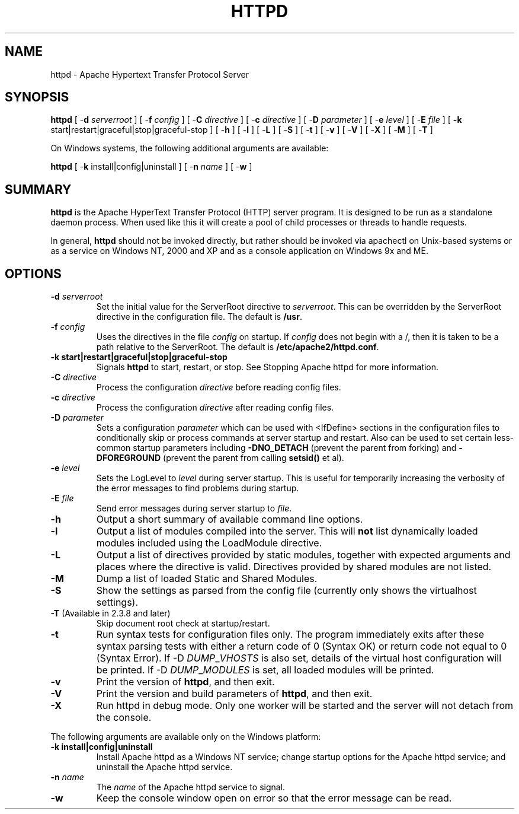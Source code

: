 .\" XXXXXXXXXXXXXXXXXXXXXXXXXXXXXXXXXXXXXXX
.\" DO NOT EDIT! Generated from XML source.
.\" XXXXXXXXXXXXXXXXXXXXXXXXXXXXXXXXXXXXXXX
.de Sh \" Subsection
.br
.if t .Sp
.ne 5
.PP
\fB\\$1\fR
.PP
..
.de Sp \" Vertical space (when we can't use .PP)
.if t .sp .5v
.if n .sp
..
.de Ip \" List item
.br
.ie \\n(.$>=3 .ne \\$3
.el .ne 3
.IP "\\$1" \\$2
..
.TH "HTTPD" 8 "2018-07-06" "Apache HTTP Server" "httpd"

.SH NAME
httpd \- Apache Hypertext Transfer Protocol Server

.SH "SYNOPSIS"
 
.PP
\fB\fBhttpd\fR [ -\fBd\fR \fIserverroot\fR ] [ -\fBf\fR \fIconfig\fR ] [ -\fBC\fR \fIdirective\fR ] [ -\fBc\fR \fIdirective\fR ] [ -\fBD\fR \fIparameter\fR ] [ -\fBe\fR \fIlevel\fR ] [ -\fBE\fR \fIfile\fR ] [ \fB-k\fR start|restart|graceful|stop|graceful-stop ] [ -\fBh\fR ] [ -\fBl\fR ] [ -\fBL\fR ] [ -\fBS\fR ] [ -\fBt\fR ] [ -\fBv\fR ] [ -\fBV\fR ] [ -\fBX\fR ] [ -\fBM\fR ] [ -\fBT\fR ] \fR
 
.PP
On Windows systems, the following additional arguments are available:
 
.PP
\fB\fBhttpd\fR [ -\fBk\fR install|config|uninstall ] [ -\fBn\fR \fIname\fR ] [ -\fBw\fR ]\fR
 

.SH "SUMMARY"
 
.PP
\fBhttpd\fR is the Apache HyperText Transfer Protocol (HTTP) server program\&. It is designed to be run as a standalone daemon process\&. When used like this it will create a pool of child processes or threads to handle requests\&.
 
.PP
In general, \fBhttpd\fR should not be invoked directly, but rather should be invoked via apachectl on Unix-based systems or as a service on Windows NT, 2000 and XP and as a console application on Windows 9x and ME\&.
 

.SH "OPTIONS"
 
 
.TP
\fB-d \fIserverroot\fR\fR
Set the initial value for the ServerRoot directive to \fIserverroot\fR\&. This can be overridden by the ServerRoot directive in the configuration file\&. The default is \fB/usr\fR\&.  
.TP
\fB-f \fIconfig\fR\fR
Uses the directives in the file \fIconfig\fR on startup\&. If \fIconfig\fR does not begin with a /, then it is taken to be a path relative to the ServerRoot\&. The default is \fB/etc\fB/apache2\fB/httpd\&.conf\fR\&.  
.TP
\fB-k \fBstart|restart|graceful|stop|graceful-stop\fR\fR
Signals \fBhttpd\fR to start, restart, or stop\&. See Stopping Apache httpd for more information\&.  
.TP
\fB-C \fIdirective\fR\fR
Process the configuration \fIdirective\fR before reading config files\&.  
.TP
\fB-c \fIdirective\fR\fR
Process the configuration \fIdirective\fR after reading config files\&.  
.TP
\fB-D \fIparameter\fR\fR
Sets a configuration \fIparameter \fRwhich can be used with <IfDefine> sections in the configuration files to conditionally skip or process commands at server startup and restart\&. Also can be used to set certain less-common startup parameters including \fB-DNO_DETACH\fR (prevent the parent from forking) and \fB-DFOREGROUND\fR (prevent the parent from calling \fBsetsid()\fR et al)\&.  
.TP
\fB-e \fIlevel\fR\fR
Sets the LogLevel to \fIlevel\fR during server startup\&. This is useful for temporarily increasing the verbosity of the error messages to find problems during startup\&.  
.TP
\fB-E \fIfile\fR\fR
Send error messages during server startup to \fIfile\fR\&.  
.TP
\fB-h\fR
Output a short summary of available command line options\&.  
.TP
\fB-l\fR
Output a list of modules compiled into the server\&. This will \fBnot\fR list dynamically loaded modules included using the LoadModule directive\&.  
.TP
\fB-L\fR
Output a list of directives provided by static modules, together with expected arguments and places where the directive is valid\&. Directives provided by shared modules are not listed\&.  
.TP
\fB-M\fR
Dump a list of loaded Static and Shared Modules\&.  
.TP
\fB-S\fR
Show the settings as parsed from the config file (currently only shows the virtualhost settings)\&.  
.TP
\fB-T\fR (Available in 2\&.3\&.8 and later)
Skip document root check at startup/restart\&.  
.TP
\fB-t\fR
Run syntax tests for configuration files only\&. The program immediately exits after these syntax parsing tests with either a return code of 0 (Syntax OK) or return code not equal to 0 (Syntax Error)\&. If -D \fIDUMP\fR_\fIVHOSTS \fRis also set, details of the virtual host configuration will be printed\&. If -D \fIDUMP\fR_\fIMODULES \fR is set, all loaded modules will be printed\&.  
.TP
\fB-v\fR
Print the version of \fBhttpd\fR, and then exit\&.  
.TP
\fB-V\fR
Print the version and build parameters of \fBhttpd\fR, and then exit\&.  
.TP
\fB-X\fR
Run httpd in debug mode\&. Only one worker will be started and the server will not detach from the console\&.  
 
.PP
The following arguments are available only on the Windows platform:
 
 
.TP
\fB-k install|config|uninstall\fR
Install Apache httpd as a Windows NT service; change startup options for the Apache httpd service; and uninstall the Apache httpd service\&.  
.TP
\fB-n \fIname\fR\fR
The \fIname\fR of the Apache httpd service to signal\&.  
.TP
\fB-w\fR
Keep the console window open on error so that the error message can be read\&.  
 
